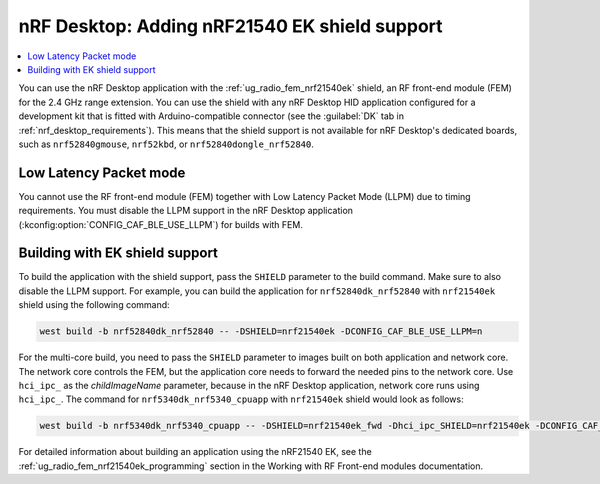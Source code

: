 .. _nrf_desktop_nrf21540ek:

nRF Desktop: Adding nRF21540 EK shield support
##############################################

.. contents::
   :local:
   :depth: 2

You can use the nRF Desktop application with the :ref:`ug_radio_fem_nrf21540ek` shield, an RF front-end module (FEM) for the 2.4 GHz range extension.
You can use the shield with any nRF Desktop HID application configured for a development kit that is fitted with Arduino-compatible connector (see the :guilabel:`DK` tab in :ref:`nrf_desktop_requirements`).
This means that the shield support is not available for nRF Desktop's dedicated boards, such as ``nrf52840gmouse``, ``nrf52kbd``, or ``nrf52840dongle_nrf52840``.

Low Latency Packet mode
***********************

You cannot use the RF front-end module (FEM) together with Low Latency Packet Mode (LLPM) due to timing requirements.
You must disable the LLPM support in the nRF Desktop application (:kconfig:option:`CONFIG_CAF_BLE_USE_LLPM`) for builds with FEM.

Building with EK shield support
*******************************

To build the application with the shield support, pass the ``SHIELD`` parameter to the build command.
Make sure to also disable the LLPM support.
For example, you can build the application for ``nrf52840dk_nrf52840`` with ``nrf21540ek`` shield using the following command:

.. code-block:: console

   west build -b nrf52840dk_nrf52840 -- -DSHIELD=nrf21540ek -DCONFIG_CAF_BLE_USE_LLPM=n

For the multi-core build, you need to pass the ``SHIELD`` parameter to images built on both application and network core.
The network core controls the FEM, but the application core needs to forward the needed pins to the network core.
Use ``hci_ipc_`` as the *childImageName* parameter, because in the nRF Desktop application, network core runs using ``hci_ipc_``.
The command for ``nrf5340dk_nrf5340_cpuapp`` with ``nrf21540ek`` shield would look as follows:

.. code-block:: console

   west build -b nrf5340dk_nrf5340_cpuapp -- -DSHIELD=nrf21540ek_fwd -Dhci_ipc_SHIELD=nrf21540ek -DCONFIG_CAF_BLE_USE_LLPM=n

For detailed information about building an application using the nRF21540 EK, see the :ref:`ug_radio_fem_nrf21540ek_programming` section in the Working with RF Front-end modules documentation.
